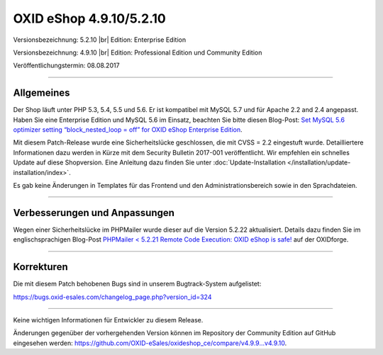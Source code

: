 OXID eShop 4.9.10/5.2.10
========================

Versionsbezeichnung: 5.2.10 |br|
Edition: Enterprise Edition

Versionsbezeichnung: 4.9.10 |br|
Edition: Professional Edition und Community Edition

Veröffentlichungstermin: 08.08.2017

----------

Allgemeines
-----------
Der Shop läuft unter PHP 5.3, 5.4, 5.5 und 5.6. Er ist kompatibel mit MySQL 5.7 und für Apache 2.2 and 2.4 angepasst. Haben Sie eine Enterprise Edition und MySQL 5.6 im Einsatz, beachten Sie bitte diesen Blog-Post: `Set MySQL 5.6 optimizer setting “block_nested_loop = off” for OXID eShop Enterprise Edition <https://oxidforge.org/en/set-mysql-5-6-optimizer-setting-block_nested_loop-off-for-oxid-eshop-enterprise-edition.html>`_.

Mit diesem Patch-Release wurde eine Sicherheitslücke geschlossen, die mit CVSS = 2.2 eingestuft wurde. Detailliertere Informationen dazu werden in Kürze mit dem Security Bulletin 2017-001 veröffentlicht. Wir empfehlen ein schnelles Update auf diese Shopversion. Eine Anleitung dazu finden Sie unter :doc:`Update-Installation </installation/update-installation/index>`.

Es gab keine Änderungen in Templates für das Frontend und den Administrationsbereich sowie in den Sprachdateien.

----------

Verbesserungen und Anpassungen
------------------------------
Wegen einer Sicherheitslücke im PHPMailer wurde dieser auf die Version 5.2.22 aktualisiert. Details dazu finden Sie im englischsprachigen Blog-Post `PHPMailer < 5.2.21 Remote Code Execution: OXID eShop is safe! <https://oxidforge.org/en/phpmailer-5-2-21-remote-code-execution-oxid-eshop-is-safe.html>`_ auf der OXIDforge.

----------

Korrekturen
-----------
Die mit diesem Patch behobenen Bugs sind in unserem Bugtrack-System aufgelistet:

`https://bugs.oxid-esales.com/changelog_page.php?version_id=324 <https://bugs.oxid-esales.com/changelog_page.php?version_id=324>`_

----------

Keine wichtigen Informationen für Entwickler zu diesem Release.

Änderungen gegenüber der vorhergehenden Version können im Repository der Community Edition auf GitHub eingesehen werden: `https://github.com/OXID-eSales/oxideshop_ce/compare/v4.9.9...v4.9.10 <https://github.com/OXID-eSales/oxideshop_ce/compare/v4.9.9...v4.9.10>`_.

.. Intern: oxaahz, Status: